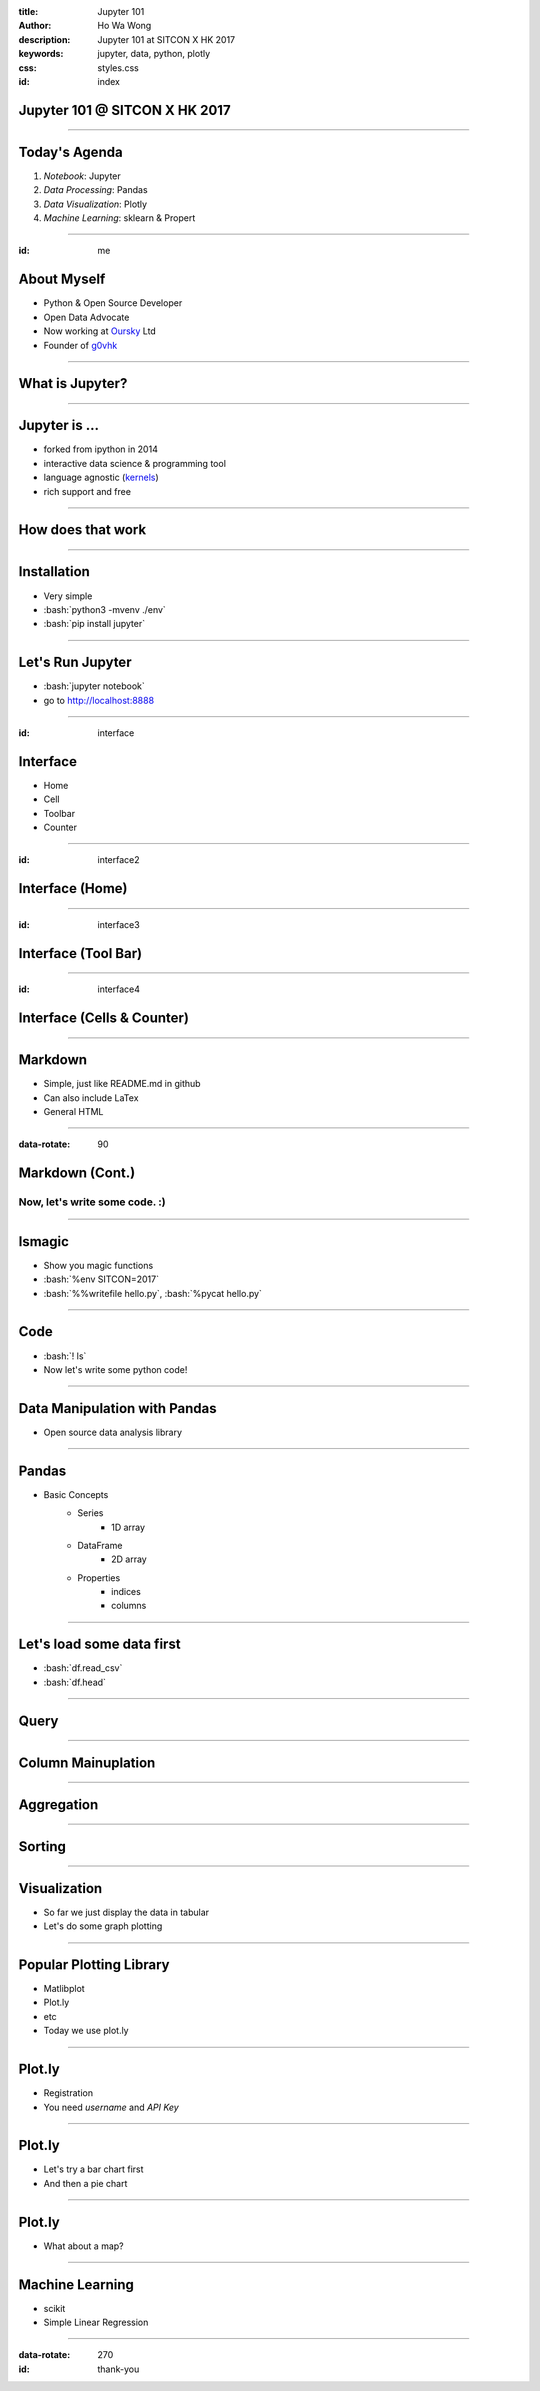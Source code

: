 :title: Jupyter 101
:author: Ho Wa Wong
:description: Jupyter 101 at SITCON X HK 2017
:keywords: jupyter, data, python, plotly
:css: styles.css
:id: index

Jupyter 101 @ SITCON X HK 2017
==============================


.. raw:: html

  <p>
  Wong Ho Wa<br/>
  howa.wong@gmail.com<br/>
  2 Oct, 2017<br/>
  </p>

----


Today's Agenda
==============

1. *Notebook*: Jupyter
2. *Data Processing*: Pandas
3. *Data Visualization*: Plotly
4. *Machine Learning*: sklearn & Propert

----

:id: me

About Myself
============


.. _g0vhk: http://g0vhk.io
.. _oursky: http://oursky.com

* Python & Open Source Developer
* Open Data Advocate
* Now working at Oursky_ Ltd
* Founder of g0vhk_

.. image:: images/me.jpg


----

What is Jupyter?
================

.. image:: images/jupyter-sq-text.svg
   :width: 500
   :height: 500

----


.. _kernels: https://github.com/jupyter/jupyter/wiki/jupyter-kernels

Jupyter is ...
==============

* forked from ipython in 2014
* interactive data science & programming tool
* language agnostic (kernels_)
* rich support and free



----

How does that work
==================

.. image:: images/jupyter.png



----

.. role:: bash(code)
   :language: bash

Installation
============

* Very simple
* :bash:`python3 -mvenv ./env`
* :bash:`pip install jupyter`

----

Let's Run Jupyter 
=================
* :bash:`jupyter notebook`
* go to http://localhost:8888


----

:id: interface

Interface
=========

* Home
* Cell
* Toolbar
* Counter

.. image:: images/sample_ui.png

----

:id: interface2

Interface (Home)
================
.. image:: images/home.png



----

:id: interface3

Interface (Tool Bar)
====================

.. image:: images/toolbar.png



----

:id: interface4

Interface (Cells & Counter)
===========================


.. image:: images/cells.png






----



Markdown
================

* Simple, just like README.md in github
* Can also include LaTex
* General HTML

----


:data-rotate: 90

Markdown (Cont.)
================

Now, let's write some code. :)
------------------------------

----


lsmagic
=======
* Show you magic functions
* :bash:`%env SITCON=2017`
* :bash:`%%writefile hello.py`, :bash:`%pycat hello.py`

----

Code
====

* :bash:`! ls`
* Now let's write some python code!


----

Data Manipulation with Pandas
=============================

.. image:: http://pandas.pydata.org/_static/pandas_logo.png

* Open source data analysis library

----

Pandas
======
* Basic Concepts
	* Series
		* 1D array
	* DataFrame
		* 2D array
	* Properties
		* indices
		* columns

----

Let's load some data first
==========================
* :bash:`df.read_csv`
* :bash:`df.head`

.. image:: images/df_head.png


----

Query
=====



----

Column Mainuplation
===================

----

Aggregation
===========


----


Sorting
=======


----

Visualization
=============

* So far we just display the data in tabular
* Let's do some graph plotting

----

Popular Plotting Library
========================
* Matlibplot
* Plot.ly
* etc
* Today we use plot.ly

----

Plot.ly
==========

* Registration 
* You need `username` and `API Key`

.. image:: images/api_key.png

----

Plot.ly
=======
* Let's try a bar chart first
* And then a pie chart


----

Plot.ly
=======
* What about a map?



----

Machine Learning
================
* scikit
* Simple Linear Regression

----

:data-rotate: 270
:id: thank-you

.. image:: images/thankyou.jpg

